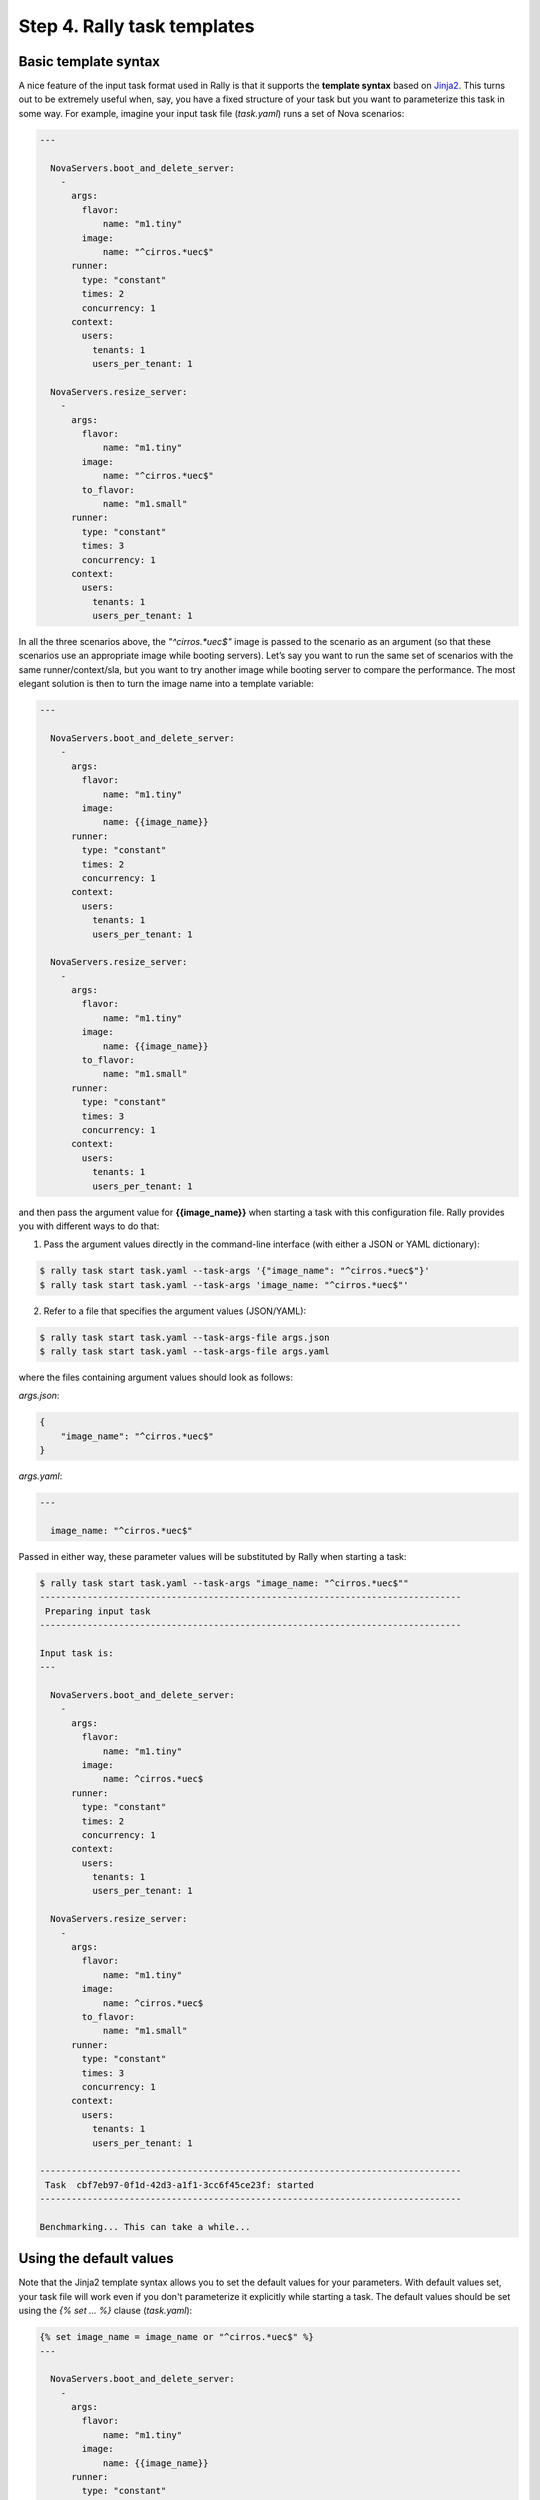 ..
      Copyright 2015 Mirantis Inc. All Rights Reserved.

      Licensed under the Apache License, Version 2.0 (the "License"); you may
      not use this file except in compliance with the License. You may obtain
      a copy of the License at

          http://www.apache.org/licenses/LICENSE-2.0

      Unless required by applicable law or agreed to in writing, software
      distributed under the License is distributed on an "AS IS" BASIS, WITHOUT
      WARRANTIES OR CONDITIONS OF ANY KIND, either express or implied. See the
      License for the specific language governing permissions and limitations
      under the License.

.. _tutorial_step_4_task_templates:

Step 4. Rally task templates
============================

Basic template syntax
---------------------

A nice feature of the input task format used in Rally is that it supports the **template syntax** based on `Jinja2 <https://pypi.python.org/pypi/Jinja2>`_. This turns out to be extremely useful when, say, you have a fixed structure of your task but you want to parameterize this task in some way. For example, imagine your input task file (*task.yaml*) runs a set of Nova scenarios:

.. code-block:: none

    ---

      NovaServers.boot_and_delete_server:
        -
          args:
            flavor:
                name: "m1.tiny"
            image:
                name: "^cirros.*uec$"
          runner:
            type: "constant"
            times: 2
            concurrency: 1
          context:
            users:
              tenants: 1
              users_per_tenant: 1

      NovaServers.resize_server:
        -
          args:
            flavor:
                name: "m1.tiny"
            image:
                name: "^cirros.*uec$"
            to_flavor:
                name: "m1.small"
          runner:
            type: "constant"
            times: 3
            concurrency: 1
          context:
            users:
              tenants: 1
              users_per_tenant: 1

In all the three scenarios above, the *"^cirros.*uec$"* image is passed to the scenario as an argument (so that these scenarios use an appropriate image while booting servers). Let’s say you want to run the same set of scenarios with the same runner/context/sla, but you want to try another image while booting server to compare the performance. The most elegant solution is then to turn the image name into a template variable:

.. code-block:: none

    ---

      NovaServers.boot_and_delete_server:
        -
          args:
            flavor:
                name: "m1.tiny"
            image:
                name: {{image_name}}
          runner:
            type: "constant"
            times: 2
            concurrency: 1
          context:
            users:
              tenants: 1
              users_per_tenant: 1

      NovaServers.resize_server:
        -
          args:
            flavor:
                name: "m1.tiny"
            image:
                name: {{image_name}}
            to_flavor:
                name: "m1.small"
          runner:
            type: "constant"
            times: 3
            concurrency: 1
          context:
            users:
              tenants: 1
              users_per_tenant: 1

and then pass the argument value for **{{image_name}}** when starting a task with this configuration file. Rally provides you with different ways to do that:


1. Pass the argument values directly in the command-line interface (with either a JSON or YAML dictionary):

.. code-block:: none

    $ rally task start task.yaml --task-args '{"image_name": "^cirros.*uec$"}'
    $ rally task start task.yaml --task-args 'image_name: "^cirros.*uec$"'

2. Refer to a file that specifies the argument values (JSON/YAML):

.. code-block:: none

    $ rally task start task.yaml --task-args-file args.json
    $ rally task start task.yaml --task-args-file args.yaml

where the files containing argument values should look as follows:

*args.json*:

.. code-block:: none

    {
        "image_name": "^cirros.*uec$"
    }

*args.yaml*:

.. code-block:: none

    ---

      image_name: "^cirros.*uec$"

Passed in either way, these parameter values will be substituted by Rally when starting a task:

.. code-block:: none

    $ rally task start task.yaml --task-args "image_name: "^cirros.*uec$""
    --------------------------------------------------------------------------------
     Preparing input task
    --------------------------------------------------------------------------------

    Input task is:
    ---

      NovaServers.boot_and_delete_server:
        -
          args:
            flavor:
                name: "m1.tiny"
            image:
                name: ^cirros.*uec$
          runner:
            type: "constant"
            times: 2
            concurrency: 1
          context:
            users:
              tenants: 1
              users_per_tenant: 1

      NovaServers.resize_server:
        -
          args:
            flavor:
                name: "m1.tiny"
            image:
                name: ^cirros.*uec$
            to_flavor:
                name: "m1.small"
          runner:
            type: "constant"
            times: 3
            concurrency: 1
          context:
            users:
              tenants: 1
              users_per_tenant: 1

    --------------------------------------------------------------------------------
     Task  cbf7eb97-0f1d-42d3-a1f1-3cc6f45ce23f: started
    --------------------------------------------------------------------------------

    Benchmarking... This can take a while...


Using the default values
------------------------

Note that the Jinja2 template syntax allows you to set the default values for your parameters. With default values set, your task file will work even if you don't parameterize it explicitly while starting a task. The default values should be set using the *{% set ... %}* clause (*task.yaml*):

.. code-block:: none

    {% set image_name = image_name or "^cirros.*uec$" %}
    ---

      NovaServers.boot_and_delete_server:
        -
          args:
            flavor:
                name: "m1.tiny"
            image:
                name: {{image_name}}
          runner:
            type: "constant"
            times: 2
            concurrency: 1
          context:
            users:
              tenants: 1
              users_per_tenant: 1

        ...

If you don't pass the value for *{{image_name}}* while starting a task, the default one will be used:

.. code-block:: none

    $ rally task start task.yaml
    --------------------------------------------------------------------------------
     Preparing input task
    --------------------------------------------------------------------------------

    Input task is:
    ---

      NovaServers.boot_and_delete_server:
        -
          args:
            flavor:
                name: "m1.tiny"
            image:
                name: ^cirros.*uec$
          runner:
            type: "constant"
            times: 2
            concurrency: 1
          context:
            users:
              tenants: 1
              users_per_tenant: 1

        ...


Advanced templates
------------------

Rally makes it possible to use all the power of Jinja2 template syntax, including the mechanism of **built-in functions**. This enables you to construct elegant task files capable of generating complex load on your cloud.

As an example, let us make up a task file that will create new users with increasing concurrency. The input task file (*task.yaml*) below uses the Jinja2 **for-endfor** construct to accomplish that:


.. code-block:: none

    ---

      KeystoneBasic.create_user:
      {% for i in range(2, 11, 2) %}
        -
          args:
            name_length: 10
          runner:
            type: "constant"
            times: 10
            concurrency: {{i}}
          sla:
            failure_rate:
              max: 0
      {% endfor %}


In this case, you don’t need to pass any arguments via *--task-args/--task-args-file*, but as soon as you start this task, Rally will automatically unfold the for-loop for you:

.. code-block:: none

    $ rally task start task.yaml
    --------------------------------------------------------------------------------
     Preparing input task
    --------------------------------------------------------------------------------

    Input task is:
    ---

      KeystoneBasic.create_user:

        -
          args:
            name_length: 10
          runner:
            type: "constant"
            times: 10
            concurrency: 2
          sla:
            failure_rate:
              max: 0

        -
          args:
            name_length: 10
          runner:
            type: "constant"
            times: 10
            concurrency: 4
          sla:
            failure_rate:
              max: 0

        -
          args:
            name_length: 10
          runner:
            type: "constant"
            times: 10
            concurrency: 6
          sla:
            failure_rate:
              max: 0

        -
          args:
            name_length: 10
          runner:
            type: "constant"
            times: 10
            concurrency: 8
          sla:
            failure_rate:
              max: 0

        -
          args:
            name_length: 10
          runner:
            type: "constant"
            times: 10
            concurrency: 10
          sla:
            failure_rate:
              max: 0


    --------------------------------------------------------------------------------
     Task  ea7e97e3-dd98-4a81-868a-5bb5b42b8610: started
    --------------------------------------------------------------------------------

    Benchmarking... This can take a while...

As you can see, the Rally task template syntax is a simple but powerful mechanism that not only enables you to write elegant task configurations, but also makes them more readable for other people. When used appropriately, it can really improve the understanding of your benchmarking procedures in Rally when shared with others.

